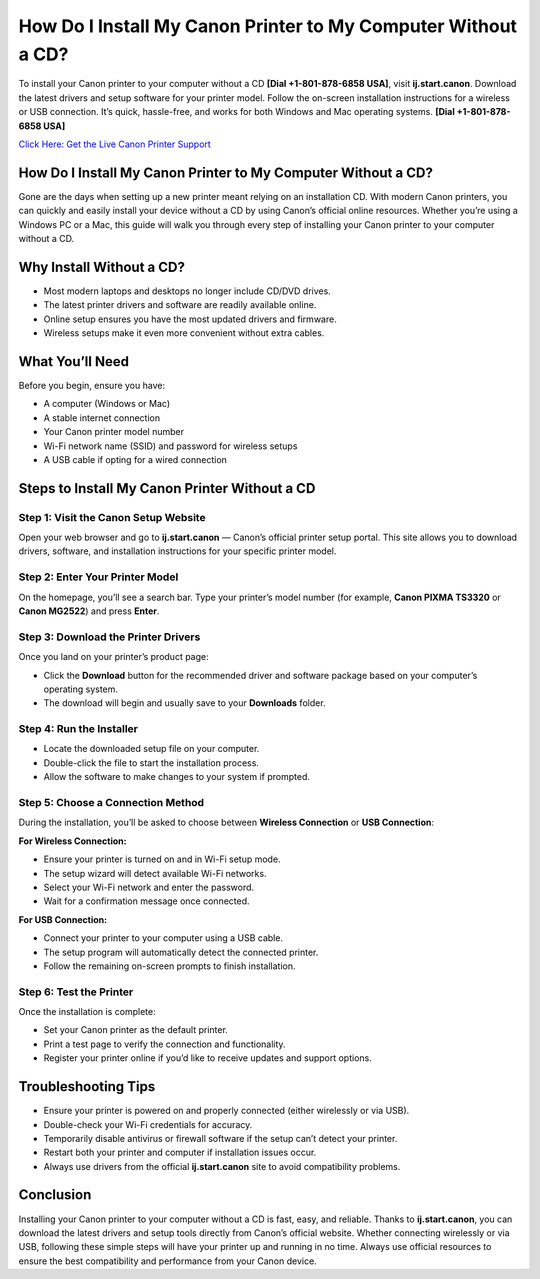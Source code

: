 How Do I Install My Canon Printer to My Computer Without a CD?
==============================================================

To install your Canon printer to your computer without a CD **[Dial +1-801-878-6858 USA]**, visit **ij.start.canon**. Download the latest drivers and setup software for your printer model. Follow the on-screen installation instructions for a wireless or USB connection. It’s quick, hassle-free, and works for both Windows and Mac operating systems. **[Dial +1-801-878-6858 USA]**

`Click Here: Get the Live Canon Printer Support <https://jivo.chat/KlZSRejpBm>`_ 

How Do I Install My Canon Printer to My Computer Without a CD?
--------------------------------------------------------------

Gone are the days when setting up a new printer meant relying on an installation CD. With modern Canon printers, you can quickly and easily install your device without a CD by using Canon’s official online resources. Whether you’re using a Windows PC or a Mac, this guide will walk you through every step of installing your Canon printer to your computer without a CD.

Why Install Without a CD?
--------------------------

- Most modern laptops and desktops no longer include CD/DVD drives.
- The latest printer drivers and software are readily available online.
- Online setup ensures you have the most updated drivers and firmware.
- Wireless setups make it even more convenient without extra cables.

What You’ll Need
----------------

Before you begin, ensure you have:

- A computer (Windows or Mac)
- A stable internet connection
- Your Canon printer model number
- Wi-Fi network name (SSID) and password for wireless setups
- A USB cable if opting for a wired connection

Steps to Install My Canon Printer Without a CD
----------------------------------------------

Step 1: Visit the Canon Setup Website
~~~~~~~~~~~~~~~~~~~~~~~~~~~~~~~~~~~~~

Open your web browser and go to **ij.start.canon** — Canon’s official printer setup portal. This site allows you to download drivers, software, and installation instructions for your specific printer model.

Step 2: Enter Your Printer Model
~~~~~~~~~~~~~~~~~~~~~~~~~~~~~~~~

On the homepage, you’ll see a search bar. Type your printer’s model number (for example, **Canon PIXMA TS3320** or **Canon MG2522**) and press **Enter**.

Step 3: Download the Printer Drivers
~~~~~~~~~~~~~~~~~~~~~~~~~~~~~~~~~~~~

Once you land on your printer’s product page:

- Click the **Download** button for the recommended driver and software package based on your computer’s operating system.
- The download will begin and usually save to your **Downloads** folder.

Step 4: Run the Installer
~~~~~~~~~~~~~~~~~~~~~~~~~

- Locate the downloaded setup file on your computer.
- Double-click the file to start the installation process.
- Allow the software to make changes to your system if prompted.

Step 5: Choose a Connection Method
~~~~~~~~~~~~~~~~~~~~~~~~~~~~~~~~~~

During the installation, you’ll be asked to choose between **Wireless Connection** or **USB Connection**:

**For Wireless Connection:**

- Ensure your printer is turned on and in Wi-Fi setup mode.
- The setup wizard will detect available Wi-Fi networks.
- Select your Wi-Fi network and enter the password.
- Wait for a confirmation message once connected.

**For USB Connection:**

- Connect your printer to your computer using a USB cable.
- The setup program will automatically detect the connected printer.
- Follow the remaining on-screen prompts to finish installation.

Step 6: Test the Printer
~~~~~~~~~~~~~~~~~~~~~~~~

Once the installation is complete:

- Set your Canon printer as the default printer.
- Print a test page to verify the connection and functionality.
- Register your printer online if you’d like to receive updates and support options.

Troubleshooting Tips
--------------------

- Ensure your printer is powered on and properly connected (either wirelessly or via USB).
- Double-check your Wi-Fi credentials for accuracy.
- Temporarily disable antivirus or firewall software if the setup can’t detect your printer.
- Restart both your printer and computer if installation issues occur.
- Always use drivers from the official **ij.start.canon** site to avoid compatibility problems.

Conclusion
----------

Installing your Canon printer to your computer without a CD is fast, easy, and reliable. Thanks to **ij.start.canon**, you can download the latest drivers and setup tools directly from Canon’s official website. Whether connecting wirelessly or via USB, following these simple steps will have your printer up and running in no time. Always use official resources to ensure the best compatibility and performance from your Canon device.
